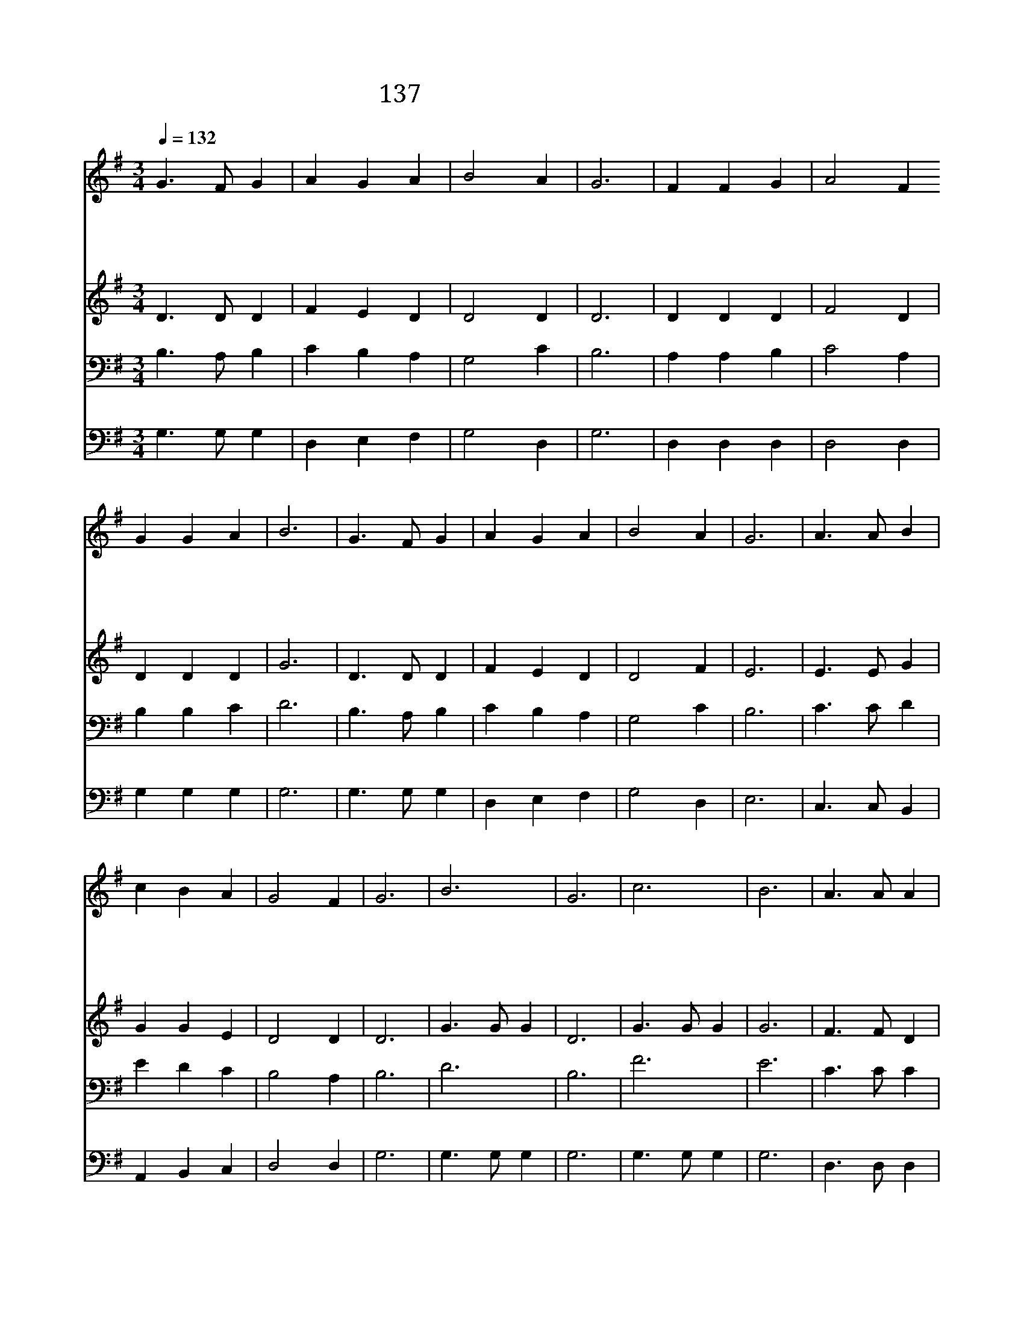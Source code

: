 X:251
T:137 놀랍다 주님의 큰 은혜
Z:J.H.Johnston/D.B.Towner
Z:Copyright May 25th 2000 by Jun
Z:All Rights Reserved
%%score 1 2 3 4
L:1/4
Q:1/4=132
M:3/4
I:linebreak $
K:G
V:1 treble
V:2 treble
V:3 bass
V:4 bass
V:1
 G3/2 F/ G | A G A | B2 A | G3 | F F G | A2 F G G A | B3 | G3/2 F/ G | A G A | B2 A | G3 | %11
w: 놀 랍 다|주 님 의|큰 은|혜|우 리 의|죄 를 속 하 시|려|갈 보 리|십 자 가|위 에|서|
w: 죄 악 은|성 난 파|도 같|이|우 리 영|혼 을 위 협 하|나|헤 아 릴|수 없 는|주 은|혜|
w: 죄 악 에|물 든 영|혼 들|을|주 께 서|피 로 씻 으 시|네|지 금 도|흐 르 는|그 피|에|
w: 비 할 수|없 는 그|은 혜|를|믿 는 자|에 게 거 저 주|네|형 제 여|주 앞 에|나 와|서|
 A3/2 A/ B | c B A | G2 F | G3 | B3 | G3 | c3 | B3 | A3/2 A/ A | A B A | G2 c | B3 | B3 G3 | %24
w: 어 린 양|보 혈 을|흘 렸|네||||||||||
w: 십 자 가|에 서 나|타 났|네|주|의|은|혜|우 리 의|죄 를 다|씻 었|네|주 의|
w: 눈 보 다|더 희 게|씻 어|라||||||||||
w: 더 지 체|말 고 곧|받 아|라||||||||||
 c3 B3 | A3/2 A/ B | c B A | G2 F | G3 |] |] %30
w: ||||||
w: 은 혜|우 리 의|죄 를 다|씻 었|네||
w: ||||||
w: ||||||
V:2
 D3/2 D/ D | F E D | D2 D | D3 | D D D | F2 D | D D D | G3 | D3/2 D/ D | F E D | D2 F | E3 | %12
 E3/2 E/ G | G G E | D2 D | D3 | G3/2 G/ G | D3 | G3/2 G/ G | G3 | F3/2 F/ D | F F D | D2 G | G3 | %24
 G3/2 G/ G | D3 | G3/2 G/ G | G3 | E3/2 E/ G | G G E | D2 D | D3 |] |] %33
V:3
 B,3/2 A,/ B, | C B, A, | G,2 C | B,3 | A, A, B, | C2 A, | B, B, C | D3 | B,3/2 A,/ B, | C B, A, | %10
 G,2 C | B,3 | C3/2 C/ D | E D C | B,2 A, | B,3 | D3 | B,3 | F3 | E3 | C3/2 C/ C | C D C | B,2 E | %23
 D3 | D3 | B,3 | E3 | D3 | C3/2 C/ D | E D C | B,2 A, | B,3 |] |] %33
V:4
 G,3/2 G,/ G, | D, E, F, | G,2 D, | G,3 | D, D, D, | D,2 D, | G, G, G, | G,3 | G,3/2 G,/ G, | %9
 D, E, F, | G,2 D, | E,3 | C,3/2 C,/ B,, | A,, B,, C, | D,2 D, | G,3 | G,3/2 G,/ G, | G,3 | %18
 G,3/2 G,/ G, | G,3 | D,3/2 D,/ D, | D, D, D, | G,2 G, | G,3 | G,3/2 G,/ G, | G,3 | G,3/2 G,/ G, | %27
 G,3 | C,3/2 C,/ B,, | A,, B,, C, | D,2 D, | [G,,G,]3 |] |] %33
